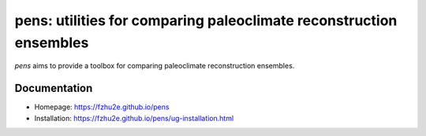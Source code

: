*******************************************************************
pens: utilities for comparing paleoclimate reconstruction ensembles
*******************************************************************

`pens` aims to provide a toolbox for comparing paleoclimate reconstruction ensembles.

Documentation
=============

+ Homepage: https://fzhu2e.github.io/pens
+ Installation: https://fzhu2e.github.io/pens/ug-installation.html